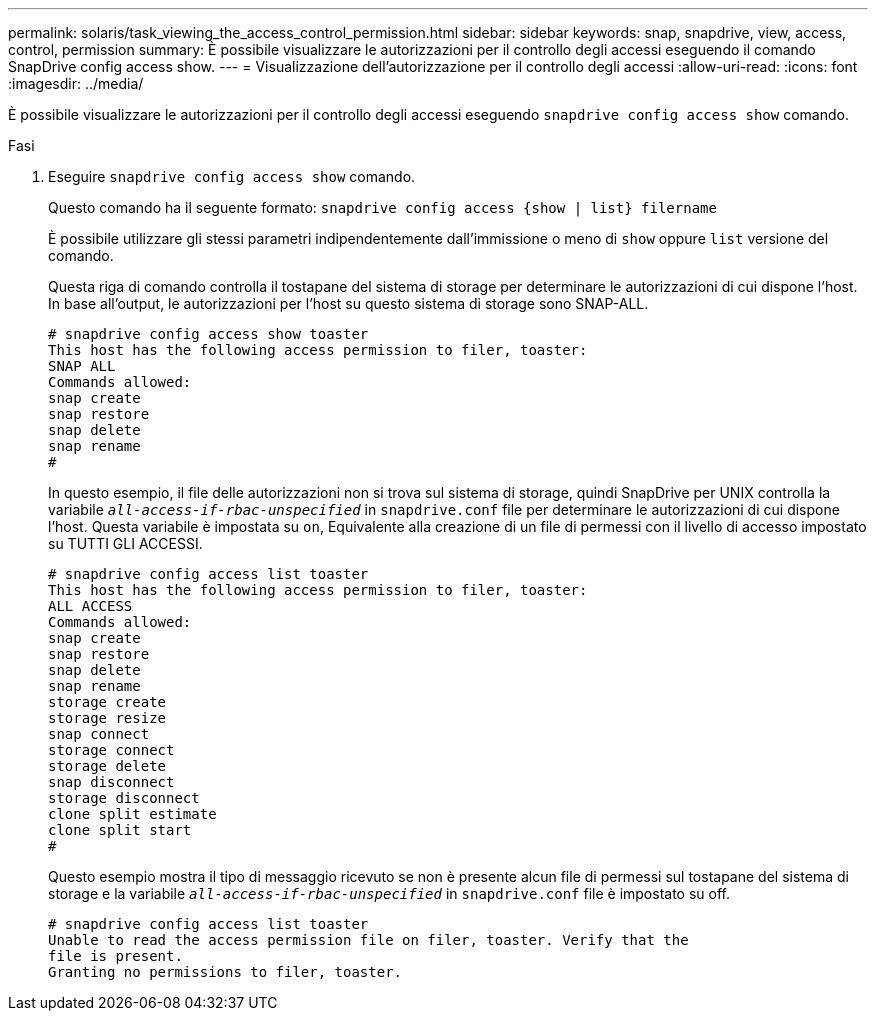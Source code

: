 ---
permalink: solaris/task_viewing_the_access_control_permission.html 
sidebar: sidebar 
keywords: snap, snapdrive, view, access, control, permission 
summary: È possibile visualizzare le autorizzazioni per il controllo degli accessi eseguendo il comando SnapDrive config access show. 
---
= Visualizzazione dell'autorizzazione per il controllo degli accessi
:allow-uri-read: 
:icons: font
:imagesdir: ../media/


[role="lead"]
È possibile visualizzare le autorizzazioni per il controllo degli accessi eseguendo `snapdrive config access show` comando.

.Fasi
. Eseguire `snapdrive config access show` comando.
+
Questo comando ha il seguente formato: `snapdrive config access {show | list} filername`

+
È possibile utilizzare gli stessi parametri indipendentemente dall'immissione o meno di `show` oppure `list` versione del comando.

+
Questa riga di comando controlla il tostapane del sistema di storage per determinare le autorizzazioni di cui dispone l'host. In base all'output, le autorizzazioni per l'host su questo sistema di storage sono SNAP-ALL.

+
[listing]
----
# snapdrive config access show toaster
This host has the following access permission to filer, toaster:
SNAP ALL
Commands allowed:
snap create
snap restore
snap delete
snap rename
#
----
+
In questo esempio, il file delle autorizzazioni non si trova sul sistema di storage, quindi SnapDrive per UNIX controlla la variabile `_all-access-if-rbac-unspecified_` in `snapdrive.conf` file per determinare le autorizzazioni di cui dispone l'host. Questa variabile è impostata su `on`, Equivalente alla creazione di un file di permessi con il livello di accesso impostato su TUTTI GLI ACCESSI.

+
[listing]
----
# snapdrive config access list toaster
This host has the following access permission to filer, toaster:
ALL ACCESS
Commands allowed:
snap create
snap restore
snap delete
snap rename
storage create
storage resize
snap connect
storage connect
storage delete
snap disconnect
storage disconnect
clone split estimate
clone split start
#
----
+
Questo esempio mostra il tipo di messaggio ricevuto se non è presente alcun file di permessi sul tostapane del sistema di storage e la variabile `_all-access-if-rbac-unspecified_` in `snapdrive.conf` file è impostato su off.

+
[listing]
----
# snapdrive config access list toaster
Unable to read the access permission file on filer, toaster. Verify that the
file is present.
Granting no permissions to filer, toaster.
----

